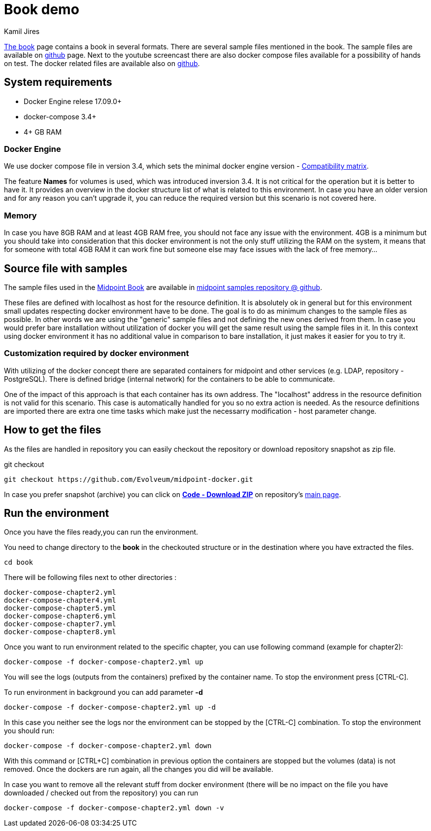 :author: Kamil Jires
= Book demo

link:https://docs.evolveum.com/book/[The book] page contains a book in several formats. There are several sample files mentioned in the book. The sample files are available on link:https://github.com/Evolveum/midpoint-samples/tree/master/samples/book[github] page. Next to the youtube screencast there are also docker compose files available for a possibility of hands on test. The docker related files are available also on link:https://github.com/Evolveum/midpoint-docker/tree/master/book[github].

== System requirements

* Docker Engine relese 17.09.0+
* docker-compose 3.4+
* 4+ GB RAM

=== Docker Engine
We use docker compose file in version 3.4, which sets the minimal docker engine version - https://docs.docker.com/compose/compose-file/compose-versioning/#compatibility-matrix[Compatibility matrix].

The feature *Names* for volumes is used, which was introduced inversion 3.4.
It is not critical for the operation but it is better to have it.
It provides an overview in the docker structure list of what is related to this environment.
In case you have an older version and for any reason you can't upgrade it, you can reduce the required version but this scenario is not covered here.

=== Memory
In case you have 8GB RAM and at least 4GB RAM free, you should not face any issue with the environment.
4GB is a minimum but you should take into consideration that this docker environment is not the only stuff utilizing the RAM on the system, it means that for someone with total 4GB RAM it can work fine but someone else may face issues with the lack of free memory...

== Source file with samples
The sample files used in the https://docs.evolveum.com/book/[Midpoint Book] are available in https://github.com/Evolveum/midpoint-samples/tree/master/samples/book[midpoint samples repository @ github].

These files are defined with localhost as host for the resource definition.
It is absolutely ok in general but for this environment small updates respecting docker environment have to be done.
The goal is to do as minimum changes to the sample files as possible.
In other words we are using the "generic" sample files and not defining the new ones derived from them.
In case you would prefer bare installation without utilization of docker you will get the same result using the sample files in it.
In this context using docker environment it has no additional value in comparison to bare installation, it just makes it easier for you to try it.

=== Customization required by docker environment
With utilizing of the docker concept there are separated containers for midpoint and other services (e.g. LDAP, repository - PostgreSQL).
There is defined bridge (internal network) for the containers to be able to communicate.

One of the impact of this approach is that each container has its own address.
The "localhost" address in the resource definition is not valid for this scenario.
This case is automatically handled for you so no extra action is needed.
As the resource definitions are imported there are extra one time tasks which make just the necessarry modification - host parameter change.

== How to get the files
As the files are handled in repository you can easily checkout the repository or download repository snapshot as zip file.

.git checkout
[source]
git checkout https://github.com/Evolveum/midpoint-docker.git

In case you prefer snapshot (archive) you can click on https://github.com/Evolveum/midpoint-docker/archive/master.zip[*Code - Download ZIP*] on repository's https://github.com/Evolveum/midpoint-docker/[main page].

== Run the environment
Once you have the files ready,you can run the environment.

You need to change directory to the *book* in the checkouted structure or in the destination where you have extracted the files.
[source]
cd book

There will be following files next to other directories :
[source]
docker-compose-chapter2.yml
docker-compose-chapter4.yml
docker-compose-chapter5.yml
docker-compose-chapter6.yml
docker-compose-chapter7.yml
docker-compose-chapter8.yml

Once you want to run environment related to the specific chapter, you can use following command (example for chapter2):

[source]
docker-compose -f docker-compose-chapter2.yml up

You will see the logs (outputs from the containers) prefixed by the container name. To stop the environment press [CTRL-C].


To run environment in background you can add parameter *-d*

[source]
docker-compose -f docker-compose-chapter2.yml up -d

In this case you neither see the logs nor the environment can be stopped by the [CTRL-C] combination.
To stop the environment you should run:
[source]
docker-compose -f docker-compose-chapter2.yml down

With this command or [CTRL+C] combination in previous option the containers are stopped but the volumes (data) is not removed.
Once the dockers are run again, all the changes you did will be available.

In case you want to remove all the relevant stuff from docker environment (there will be no impact on the file you have downloaded / checked out from the repository) you can run
[source]
docker-compose -f docker-compose-chapter2.yml down -v


